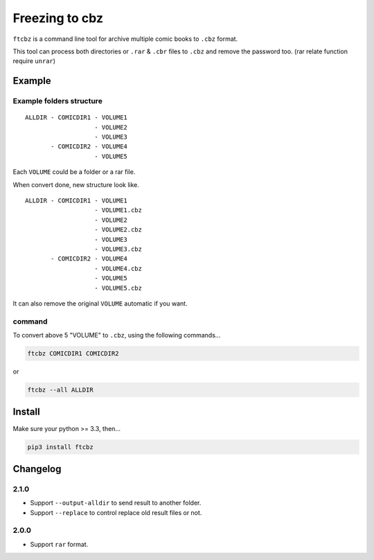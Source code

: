 Freezing to cbz
################

``ftcbz`` is a command line tool for archive multiple comic books to ``.cbz`` format.

This tool can process both directories or ``.rar`` & ``.cbr`` files to ``.cbz`` and remove the password too. (rar relate function require ``unrar``)

Example
==============

Example folders structure
---------------------------

::

    ALLDIR - COMICDIR1 - VOLUME1
                       - VOLUME2
                       - VOLUME3
           - COMICDIR2 - VOLUME4
                       - VOLUME5

Each ``VOLUME`` could be a folder or a rar file.

When convert done, new structure look like.

::

    ALLDIR - COMICDIR1 - VOLUME1
                       - VOLUME1.cbz
                       - VOLUME2
                       - VOLUME2.cbz
                       - VOLUME3
                       - VOLUME3.cbz
           - COMICDIR2 - VOLUME4
                       - VOLUME4.cbz
                       - VOLUME5
                       - VOLUME5.cbz

It can also remove the original ``VOLUME`` automatic if you want.

command
---------

To convert above 5 "VOLUME" to ``.cbz``, using the following commands...

.. code:: bash

    ftcbz COMICDIR1 COMICDIR2

or

.. code:: bash

    ftcbz --all ALLDIR

Install
=============

Make sure your python >= 3.3, then...

.. code:: bash

    pip3 install ftcbz

Changelog
=========

2.1.0
---------

- Support ``--output-alldir`` to send result to another folder.
- Support ``--replace`` to control replace old result files or not.

2.0.0
---------

- Support ``rar`` format.
